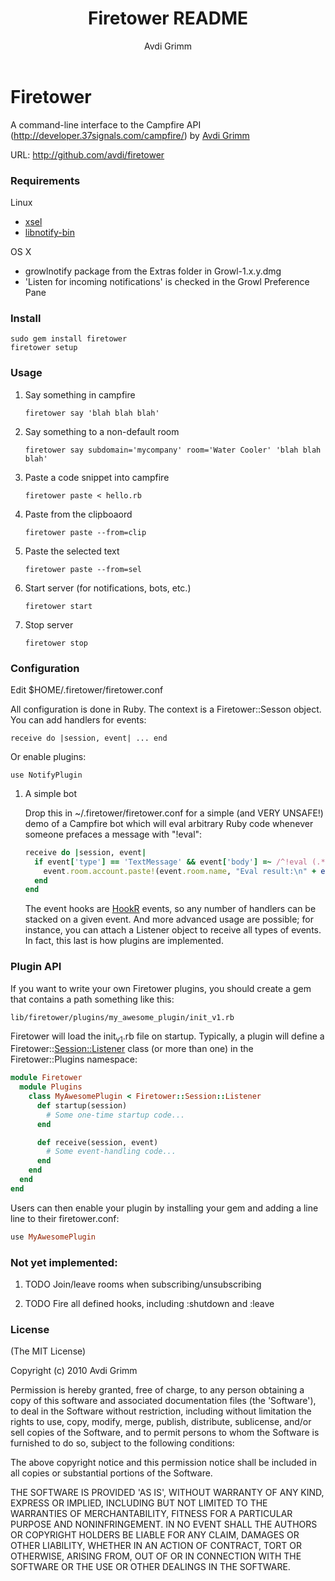#+Title:        Firetower README
#+AUTHOR:       Avdi Grimm
#+EMAIL:        avdi@avdi.org

# Configuration:
#+STARTUP:      odd
#+STARTUP:      hi
#+STARTUP:      hidestars

* Firetower

  [[file:images/BaldMountainLookout.jpg]]

  A command-line interface to the Campfire API
  (http://developer.37signals.com/campfire/) by [[mailto:avdi@avdi.org][Avdi Grimm]]

  URL: http://github.com/avdi/firetower

*** Requirements

    Linux 
    - [[http://www.kfish.org/software/xsel/][xsel]]
    - [[apt:libnotify-bin][libnotify-bin]]

    OS X
    - growlnotify package from the Extras folder in Growl-1.x.y.dmg
    - 'Listen for incoming notifications' is checked in the Growl Preference Pane

*** Install

    : sudo gem install firetower
    : firetower setup

*** Usage
***** Say something in campfire
      : firetower say 'blah blah blah'
***** Say something to a non-default room
      : firetower say subdomain='mycompany' room='Water Cooler' 'blah blah blah'
***** Paste a code snippet into campfire
      : firetower paste < hello.rb
***** Paste from the clipboaord
      : firetower paste --from=clip
***** Paste the selected text
      : firetower paste --from=sel
***** Start server (for notifications, bots, etc.)
      : firetower start
***** Stop server
      : firetower stop

*** Configuration
    Edit $HOME/.firetower/firetower.conf

    All configuration is done in Ruby. The context is a Firetower::Sesson
    object. You can add handlers for events:

    : receive do |session, event| ... end

    Or enable plugins:

    : use NotifyPlugin

***** A simple bot
    Drop this in ~/.firetower/firetower.conf for a simple (and VERY UNSAFE!) demo
    of a Campfire bot which will eval arbitrary Ruby code whenever someone
    prefaces a message with "!eval":

#+BEGIN_SRC ruby
  receive do |session, event|
    if event['type'] == 'TextMessage' && event['body'] =~ /^!eval (.*)$/
      event.room.account.paste!(event.room.name, "Eval result:\n" + eval($1).to_s)
    end
  end
#+END_SRC

  The event hooks are [[http://hookr.rubyforge.org][HookR]] events, so any number of handlers can be stacked on
  a given event. And more advanced usage are possible; for instance, you can
  attach a Listener object to receive all types of events. In fact, this last is
  how plugins are implemented.

*** Plugin API
  If you want to write your own Firetower plugins, you should create a gem
  that contains a path something like this:

    : lib/firetower/plugins/my_awesome_plugin/init_v1.rb

  Firetower will load the init_v1.rb file on startup. Typically, a plugin
  will define a Firetower::Session::Listener class (or more than one) in the
  Firetower::Plugins namespace:

#+BEGIN_SRC ruby
  module Firetower
    module Plugins
      class MyAwesomePlugin < Firetower::Session::Listener
        def startup(session)
          # Some one-time startup code...
        end

        def receive(session, event)
          # Some event-handling code...
        end
      end
    end
  end
#+END_SRC

  Users can then enable your plugin by installing your gem and adding a line
  line to their firetower.conf:

#+BEGIN_SRC ruby
  use MyAwesomePlugin
#+END_SRC

*** Not yet implemented:
***** TODO Join/leave rooms when subscribing/unsubscribing
***** TODO Fire all defined hooks, including :shutdown and :leave
*** License

(The MIT License)

Copyright (c) 2010 Avdi Grimm

Permission is hereby granted, free of charge, to any person obtaining
a copy of this software and associated documentation files (the
'Software'), to deal in the Software without restriction, including
without limitation the rights to use, copy, modify, merge, publish,
distribute, sublicense, and/or sell copies of the Software, and to
permit persons to whom the Software is furnished to do so, subject to
the following conditions:

The above copyright notice and this permission notice shall be
included in all copies or substantial portions of the Software.

THE SOFTWARE IS PROVIDED 'AS IS', WITHOUT WARRANTY OF ANY KIND,
EXPRESS OR IMPLIED, INCLUDING BUT NOT LIMITED TO THE WARRANTIES OF
MERCHANTABILITY, FITNESS FOR A PARTICULAR PURPOSE AND NONINFRINGEMENT.
IN NO EVENT SHALL THE AUTHORS OR COPYRIGHT HOLDERS BE LIABLE FOR ANY
CLAIM, DAMAGES OR OTHER LIABILITY, WHETHER IN AN ACTION OF CONTRACT,
TORT OR OTHERWISE, ARISING FROM, OUT OF OR IN CONNECTION WITH THE
SOFTWARE OR THE USE OR OTHER DEALINGS IN THE SOFTWARE.
